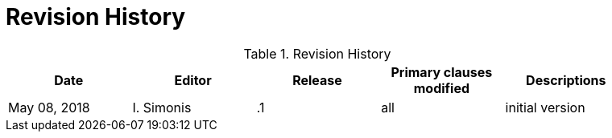 [appendix]
[[RevisionHistory]]
= Revision History

.Revision History
[width="90%",options="header"]
|====================
|Date |Editor |Release | Primary clauses modified |Descriptions
|May 08, 2018 |I. Simonis | .1 |all |initial version
|====================
